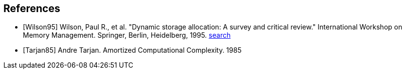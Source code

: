 [bibliography]
== References
- [[[Wilson95]]] Wilson, Paul R., et al. "Dynamic storage allocation: A survey and critical review."
  International Workshop on Memory Management. Springer, Berlin, Heidelberg, 1995.
  https://scholar.google.com/scholar_lookup?author=Wilson&title=Dynamic%20storage%20allocation[search^]
- [[[Tarjan85]]] Andre Tarjan. Amortized Computational Complexity. 1985
